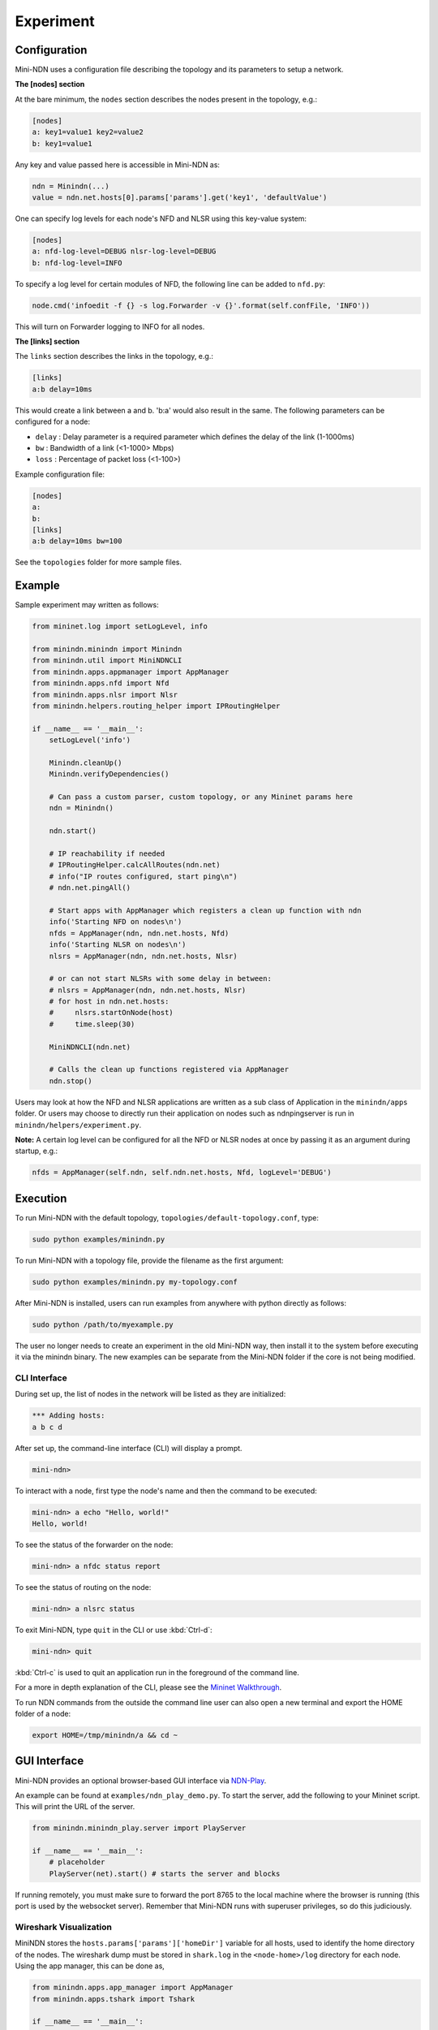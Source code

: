 Experiment
==========

Configuration
-------------

Mini-NDN uses a configuration file describing the topology and its parameters to setup a network.

**The [nodes] section**

At the bare minimum, the ``nodes`` section describes the nodes present in the
topology, e.g.:

.. code-block:: cfg

    [nodes]
    a: key1=value1 key2=value2
    b: key1=value1

Any key and value passed here is accessible in Mini-NDN as:

.. code-block:: python

    ndn = Minindn(...)
    value = ndn.net.hosts[0].params['params'].get('key1', 'defaultValue')

One can specify log levels for each node's NFD and NLSR using this key-value system:

.. code-block:: cfg

    [nodes]
    a: nfd-log-level=DEBUG nlsr-log-level=DEBUG
    b: nfd-log-level=INFO

To specify a log level for certain modules of NFD, the following line can be added to ``nfd.py``:

.. code-block:: python

   node.cmd('infoedit -f {} -s log.Forwarder -v {}'.format(self.confFile, 'INFO'))

This will turn on Forwarder logging to INFO for all nodes.

.. todo::
    Document [switches] section

**The [links] section**

The ``links`` section describes the links in the topology, e.g.:

.. code-block:: cfg

    [links]
    a:b delay=10ms

This would create a link between a and b. 'b:a' would also result in the
same. The following parameters can be configured for a node:

-  ``delay`` : Delay parameter is a required parameter which defines the
   delay of the link (1-1000ms)

-  ``bw`` : Bandwidth of a link (<1-1000> Mbps)

-  ``loss`` : Percentage of packet loss (<1-100>)

Example configuration file:

.. code-block:: cfg

    [nodes]
    a:
    b:
    [links]
    a:b delay=10ms bw=100

See the ``topologies`` folder for more sample files.

Example
-------

Sample experiment may written as follows:

.. code-block:: python

    from mininet.log import setLogLevel, info

    from minindn.minindn import Minindn
    from minindn.util import MiniNDNCLI
    from minindn.apps.appmanager import AppManager
    from minindn.apps.nfd import Nfd
    from minindn.apps.nlsr import Nlsr
    from minindn.helpers.routing_helper import IPRoutingHelper

    if __name__ == '__main__':
        setLogLevel('info')

        Minindn.cleanUp()
        Minindn.verifyDependencies()

        # Can pass a custom parser, custom topology, or any Mininet params here
        ndn = Minindn()

        ndn.start()

        # IP reachability if needed
        # IPRoutingHelper.calcAllRoutes(ndn.net)
        # info("IP routes configured, start ping\n")
        # ndn.net.pingAll()

        # Start apps with AppManager which registers a clean up function with ndn
        info('Starting NFD on nodes\n')
        nfds = AppManager(ndn, ndn.net.hosts, Nfd)
        info('Starting NLSR on nodes\n')
        nlsrs = AppManager(ndn, ndn.net.hosts, Nlsr)

        # or can not start NLSRs with some delay in between:
        # nlsrs = AppManager(ndn, ndn.net.hosts, Nlsr)
        # for host in ndn.net.hosts:
        #     nlsrs.startOnNode(host)
        #     time.sleep(30)

        MiniNDNCLI(ndn.net)

        # Calls the clean up functions registered via AppManager
        ndn.stop()

Users may look at how the NFD and NLSR applications are written as a sub class of Application
in the ``minindn/apps`` folder. Or users may choose to directly run their application on nodes
such as ndnpingserver is run in ``minindn/helpers/experiment.py``.

**Note:** A certain log level can be configured for all the NFD or NLSR nodes at once by passing it as an argument during startup, e.g.:

.. code-block:: python

    nfds = AppManager(self.ndn, self.ndn.net.hosts, Nfd, logLevel='DEBUG')

Execution
---------

To run Mini-NDN with the default topology, ``topologies/default-topology.conf``, type:

.. code-block:: sh

    sudo python examples/minindn.py

To run Mini-NDN with a topology file, provide the filename as the first
argument:

.. code-block:: sh

    sudo python examples/minindn.py my-topology.conf

After Mini-NDN is installed, users can run examples from anywhere with python directly as follows:

.. code-block:: sh

    sudo python /path/to/myexample.py

The user no longer needs to create an experiment in the old Mini-NDN way, then install it to the system before executing it via the minindn binary. The new examples can be separate from the Mini-NDN folder if the core is not being modified.

CLI Interface
_____________

During set up, the list of nodes in the network will be listed as they
are initialized:

.. code-block:: none

    *** Adding hosts:
    a b c d

After set up, the command-line interface (CLI) will display a prompt.

.. code-block:: none

    mini-ndn>

To interact with a node, first type the node's name and then the command
to be executed:

.. code-block:: sh

    mini-ndn> a echo "Hello, world!"
    Hello, world!

To see the status of the forwarder on the node:

.. code-block:: sh

    mini-ndn> a nfdc status report

To see the status of routing on the node:

.. code-block:: sh

    mini-ndn> a nlsrc status

To exit Mini-NDN, type ``quit`` in the CLI or use :kbd:`Ctrl-d`:

.. code-block:: sh

    mini-ndn> quit

:kbd:`Ctrl-c` is used to quit an application run in the foreground of the command line.

For a more in depth explanation of the CLI, please see the `Mininet
Walkthrough <https://mininet.org/walkthrough/>`__.

To run NDN commands from the outside the command line user can also open a new terminal
and export the HOME folder of a node:

.. code-block:: sh

    export HOME=/tmp/minindn/a && cd ~

GUI Interface
--------------
Mini-NDN provides an optional browser-based GUI interface via `NDN-Play <https://github.com/pulsejet/ndn-play>`__.

An example can be found at ``examples/ndn_play_demo.py``. To start the server, add the following to your Mininet script.
This will print the URL of the server.

.. code-block:: python

    from minindn.minindn_play.server import PlayServer

    if __name__ == '__main__':
        # placeholder
        PlayServer(net).start() # starts the server and blocks

If running remotely, you must make sure to forward the port 8765 to the local
machine where the browser is running (this port is used by the websocket server). Remember that Mini-NDN runs with superuser
privileges, so do this judiciously.

Wireshark Visualization
_______________________

MiniNDN stores the ``hosts.params['params']['homeDir']`` variable for all hosts, used to identify the home directory of the
nodes. The wireshark dump must be stored in ``shark.log`` in the ``<node-home>/log`` directory for each node. Using the app
manager, this can be done as,

.. code-block:: python

    from minindn.apps.app_manager import AppManager
    from minindn.apps.tshark import Tshark

    if __name__ == '__main__':
        # placeholder
        ndn.initParams(ndn.net.hosts)
        sharks = AppManager(ndn, ndn.net.hosts, Tshark, singleLogFile=True)

Once setup, the dump will be visible for each node and the TLV inspector will show each packet on double-clicking it in the GUI.
If this fails to function, we recommending following the troubleshooting steps for the `NDN Wireshark Dissector
<https://github.com/named-data/ndn-tools/blob/master/tools/dissect-wireshark/README.md>`__ before filing an issue.

Log Monitor
___________

The log monitor periodically captures the output of one or more log files on each node and shows the events on the topology
visually by changing the color of the node. In the following example, the `log/my_app.log` at each host will be monitored
every `200ms`, for all lines (matching the regex `.*`).

.. code-block:: python

    from minindn.minindn_play.monitor import LogMonitor

    if __name__ == '__main__':
        ...

        server = PlayServer(net)
        server.add_monitor(LogMonitor(net.hosts, "log/my_app.log", interval=0.2, regex_filter=".*"))
        server.start()


Working Directory Structure
---------------------------

Currently Mini-NDN uses ``/tmp/minindn`` as the working directory if not
specified otherwise by using the option ``--work-dir``.

Each node is given a HOME directory under ``/tmp/minindn/<node-name>`` where
``<node-name>`` is the name of the node specified in the ``[nodes]`` section of
the conf file.

NFD
___

- NFD conf file is stored at ``/tmp/minindn/<node-name>/nfd.conf``

- NFD log file is stored at ``/tmp/minindn/<node-name>/log/nfd.log``

- ``.ndn`` folder is stored at ``/tmp/minindn/<node-name>/.ndn``

NLSR
____

- NLSR conf file is stored at ``/tmp/minindn/<node-name>/nlsr.conf``
- NLSR log file is stored at ``/tmp/minindn/<node-name>/log/nlsr.log``

When security is enabled, NLSR security certificates are stored in:
``/tmp/minindn/<node-name>/security`` Note that no NLSR publishes the root
certificate, Mini-NDN installs root.cert in security folder for each
NLSR.

While a host's NLSR neighbors are by default populated by adjacent nodes in wired scenarios,
for those running NLSR on wifi stations it is required that you specify "neighbor" faces
manually. The framework for this is provided either via a dictionary object or through
additional sections in topology files, and may also be used for wired experiments.
See an example of a topo of this sort in ``mini-ndn/topologies/wifi/nlsr_wifi_example.conf``.
NLSR faces to be created can be manually specified from topology files in a ``[faces]``
section, with the format ``nodeA:nodeB [cost=X]``. You should then call the ``setupFaces()``
method of an initialized Mini-NDN object to get a dictionary based on this parse in the format
``faceA:[(faceB, cost), (faceC, cost),...]``, which can finally be passed to the NLSR
helper via the faceDict parameter. An example experiment using this methodology is located
at ``mini-ndn/examples/wifi/nlsr_wifi.py``. Note that the aforementioned dict can also be
created manually in the previously established format.

Routing Options
----------------

Link State Routing (NLSR)
_________________________

By default, Mini-NDN uses `NLSR <https://github.com/named-data/NLSR>`__ for route management, i.e., route computation, route installation, etc.
Additionally, the command-line utility ``nlsrc`` can be used to advertise and withdraw prefixes and route status.

NDN Routing Helper
__________________

Computes link-state or hyperbolic route/s from a given minindn topology and installs them in the FIB. The major benefit of the routing helper is to eliminate the overhead of NLSR when using larger topology. See ``examples/static_routing_experiment.py`` on how to use the helper class.

**IMPORTANT:** NLSR and NDN Routing Helper are mutually exclusive, meaning you can only use one at a time, not both.

**Note:** The current version of ``ndn_routing_helper`` is still in the experimental phase. It doesn't support node or link failure and runtime prefix advertisement/withdrawal. If you find any bug please report `here <https://redmine.named-data.net/projects/mini-ndn>`__ or contact the :doc:`authors <authors>`.

IP Routing Helper
____________________

The routing helper allows to run IP-based evaluations with Mini-NDN. It configures static IP routes to all nodes, which means that all nodes can reach all other nodes in the network
reachable, even when relaying is required. Please see ``examples/ip_rounting_experiment.py`` for a simple example.
